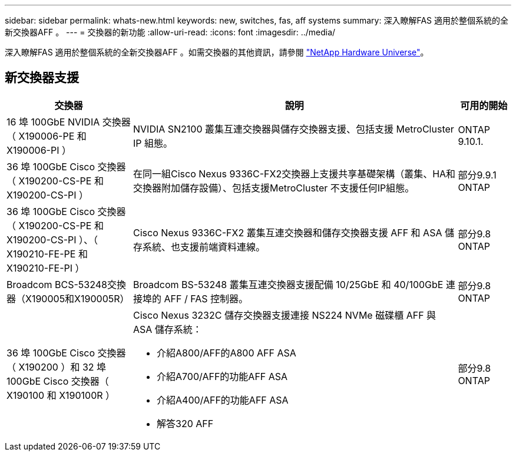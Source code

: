 ---
sidebar: sidebar 
permalink: whats-new.html 
keywords: new, switches, fas, aff systems 
summary: 深入瞭解FAS 適用於整個系統的全新交換器AFF 。 
---
= 交換器的新功能
:allow-uri-read: 
:icons: font
:imagesdir: ../media/


[role="lead"]
深入瞭解FAS 適用於整個系統的全新交換器AFF 。如需交換器的其他資訊，請參閱 https://hwu.netapp.com/Switch/Index["NetApp Hardware Universe"^]。



== 新交換器支援

[cols="25h,~,~"]
|===
| 交換器 | 說明 | 可用的開始 


 a| 
16 埠 100GbE NVIDIA 交換器（ X190006-PE 和 X190006-PI ）
 a| 
NVIDIA SN2100 叢集互連交換器與儲存交換器支援、包括支援 MetroCluster IP 組態。
 a| 
ONTAP 9.10.1.



 a| 
36 埠 100GbE Cisco 交換器（ X190200-CS-PE 和 X190200-CS-PI ）
 a| 
在同一組Cisco Nexus 9336C-FX2交換器上支援共享基礎架構（叢集、HA和交換器附加儲存設備）、包括支援MetroCluster 不支援任何IP組態。
 a| 
部分9.9.1 ONTAP



 a| 
36 埠 100GbE Cisco 交換器（ X190200-CS-PE 和 X190200-CS-PI ）、（ X190210-FE-PE 和 X190210-FE-PI ）
 a| 
Cisco Nexus 9336C-FX2 叢集互連交換器和儲存交換器支援 AFF 和 ASA 儲存系統、也支援前端資料連線。
 a| 
部分9.8 ONTAP



 a| 
Broadcom BCS-53248交換器（X190005和X190005R）
 a| 
Broadcom BS-53248 叢集互連交換器支援配備 10/25GbE 和 40/100GbE 連接埠的 AFF / FAS 控制器。
 a| 
部分9.8 ONTAP



 a| 
36 埠 100GbE Cisco 交換器（ X190200 ）和 32 埠 100GbE Cisco 交換器（ X190100 和 X190100R ）
 a| 
Cisco Nexus 3232C 儲存交換器支援連接 NS224 NVMe 磁碟櫃 AFF 與 ASA 儲存系統：

* 介紹A800/AFF的A800 AFF ASA
* 介紹A700/AFF的功能AFF ASA
* 介紹A400/AFF的功能AFF ASA
* 解答320 AFF

 a| 
部分9.8 ONTAP

|===